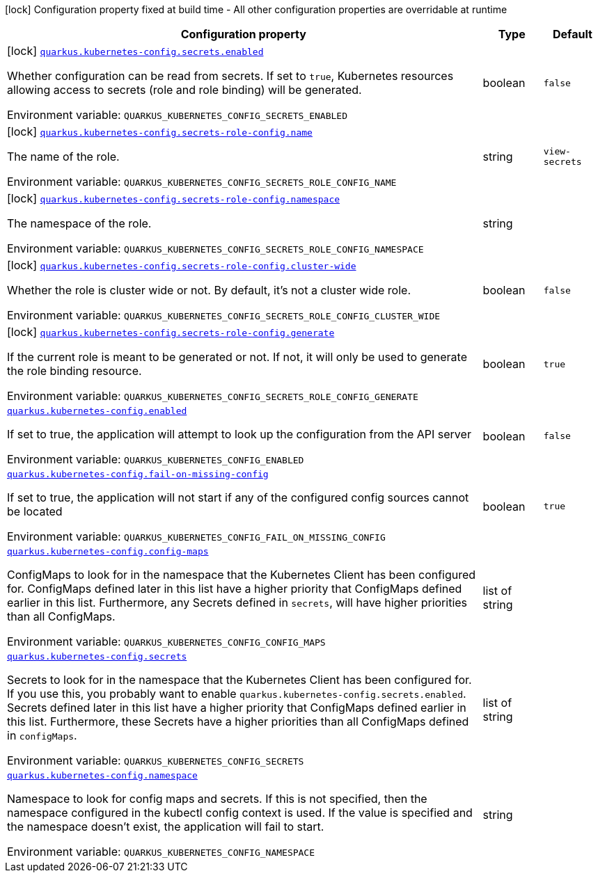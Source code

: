 [.configuration-legend]
icon:lock[title=Fixed at build time] Configuration property fixed at build time - All other configuration properties are overridable at runtime
[.configuration-reference.searchable, cols="80,.^10,.^10"]
|===

h|[.header-title]##Configuration property##
h|Type
h|Default

a|icon:lock[title=Fixed at build time] [[quarkus-kubernetes-config_quarkus-kubernetes-config-secrets-enabled]] [.property-path]##link:#quarkus-kubernetes-config_quarkus-kubernetes-config-secrets-enabled[`quarkus.kubernetes-config.secrets.enabled`]##
ifdef::add-copy-button-to-config-props[]
config_property_copy_button:+++quarkus.kubernetes-config.secrets.enabled+++[]
endif::add-copy-button-to-config-props[]


[.description]
--
Whether configuration can be read from secrets. If set to `true`, Kubernetes resources allowing access to secrets (role and role binding) will be generated.


ifdef::add-copy-button-to-env-var[]
Environment variable: env_var_with_copy_button:+++QUARKUS_KUBERNETES_CONFIG_SECRETS_ENABLED+++[]
endif::add-copy-button-to-env-var[]
ifndef::add-copy-button-to-env-var[]
Environment variable: `+++QUARKUS_KUBERNETES_CONFIG_SECRETS_ENABLED+++`
endif::add-copy-button-to-env-var[]
--
|boolean
|`+++false+++`

a|icon:lock[title=Fixed at build time] [[quarkus-kubernetes-config_quarkus-kubernetes-config-secrets-role-config-name]] [.property-path]##link:#quarkus-kubernetes-config_quarkus-kubernetes-config-secrets-role-config-name[`quarkus.kubernetes-config.secrets-role-config.name`]##
ifdef::add-copy-button-to-config-props[]
config_property_copy_button:+++quarkus.kubernetes-config.secrets-role-config.name+++[]
endif::add-copy-button-to-config-props[]


[.description]
--
The name of the role.


ifdef::add-copy-button-to-env-var[]
Environment variable: env_var_with_copy_button:+++QUARKUS_KUBERNETES_CONFIG_SECRETS_ROLE_CONFIG_NAME+++[]
endif::add-copy-button-to-env-var[]
ifndef::add-copy-button-to-env-var[]
Environment variable: `+++QUARKUS_KUBERNETES_CONFIG_SECRETS_ROLE_CONFIG_NAME+++`
endif::add-copy-button-to-env-var[]
--
|string
|`+++view-secrets+++`

a|icon:lock[title=Fixed at build time] [[quarkus-kubernetes-config_quarkus-kubernetes-config-secrets-role-config-namespace]] [.property-path]##link:#quarkus-kubernetes-config_quarkus-kubernetes-config-secrets-role-config-namespace[`quarkus.kubernetes-config.secrets-role-config.namespace`]##
ifdef::add-copy-button-to-config-props[]
config_property_copy_button:+++quarkus.kubernetes-config.secrets-role-config.namespace+++[]
endif::add-copy-button-to-config-props[]


[.description]
--
The namespace of the role.


ifdef::add-copy-button-to-env-var[]
Environment variable: env_var_with_copy_button:+++QUARKUS_KUBERNETES_CONFIG_SECRETS_ROLE_CONFIG_NAMESPACE+++[]
endif::add-copy-button-to-env-var[]
ifndef::add-copy-button-to-env-var[]
Environment variable: `+++QUARKUS_KUBERNETES_CONFIG_SECRETS_ROLE_CONFIG_NAMESPACE+++`
endif::add-copy-button-to-env-var[]
--
|string
|

a|icon:lock[title=Fixed at build time] [[quarkus-kubernetes-config_quarkus-kubernetes-config-secrets-role-config-cluster-wide]] [.property-path]##link:#quarkus-kubernetes-config_quarkus-kubernetes-config-secrets-role-config-cluster-wide[`quarkus.kubernetes-config.secrets-role-config.cluster-wide`]##
ifdef::add-copy-button-to-config-props[]
config_property_copy_button:+++quarkus.kubernetes-config.secrets-role-config.cluster-wide+++[]
endif::add-copy-button-to-config-props[]


[.description]
--
Whether the role is cluster wide or not. By default, it's not a cluster wide role.


ifdef::add-copy-button-to-env-var[]
Environment variable: env_var_with_copy_button:+++QUARKUS_KUBERNETES_CONFIG_SECRETS_ROLE_CONFIG_CLUSTER_WIDE+++[]
endif::add-copy-button-to-env-var[]
ifndef::add-copy-button-to-env-var[]
Environment variable: `+++QUARKUS_KUBERNETES_CONFIG_SECRETS_ROLE_CONFIG_CLUSTER_WIDE+++`
endif::add-copy-button-to-env-var[]
--
|boolean
|`+++false+++`

a|icon:lock[title=Fixed at build time] [[quarkus-kubernetes-config_quarkus-kubernetes-config-secrets-role-config-generate]] [.property-path]##link:#quarkus-kubernetes-config_quarkus-kubernetes-config-secrets-role-config-generate[`quarkus.kubernetes-config.secrets-role-config.generate`]##
ifdef::add-copy-button-to-config-props[]
config_property_copy_button:+++quarkus.kubernetes-config.secrets-role-config.generate+++[]
endif::add-copy-button-to-config-props[]


[.description]
--
If the current role is meant to be generated or not. If not, it will only be used to generate the role binding resource.


ifdef::add-copy-button-to-env-var[]
Environment variable: env_var_with_copy_button:+++QUARKUS_KUBERNETES_CONFIG_SECRETS_ROLE_CONFIG_GENERATE+++[]
endif::add-copy-button-to-env-var[]
ifndef::add-copy-button-to-env-var[]
Environment variable: `+++QUARKUS_KUBERNETES_CONFIG_SECRETS_ROLE_CONFIG_GENERATE+++`
endif::add-copy-button-to-env-var[]
--
|boolean
|`+++true+++`

a| [[quarkus-kubernetes-config_quarkus-kubernetes-config-enabled]] [.property-path]##link:#quarkus-kubernetes-config_quarkus-kubernetes-config-enabled[`quarkus.kubernetes-config.enabled`]##
ifdef::add-copy-button-to-config-props[]
config_property_copy_button:+++quarkus.kubernetes-config.enabled+++[]
endif::add-copy-button-to-config-props[]


[.description]
--
If set to true, the application will attempt to look up the configuration from the API server


ifdef::add-copy-button-to-env-var[]
Environment variable: env_var_with_copy_button:+++QUARKUS_KUBERNETES_CONFIG_ENABLED+++[]
endif::add-copy-button-to-env-var[]
ifndef::add-copy-button-to-env-var[]
Environment variable: `+++QUARKUS_KUBERNETES_CONFIG_ENABLED+++`
endif::add-copy-button-to-env-var[]
--
|boolean
|`+++false+++`

a| [[quarkus-kubernetes-config_quarkus-kubernetes-config-fail-on-missing-config]] [.property-path]##link:#quarkus-kubernetes-config_quarkus-kubernetes-config-fail-on-missing-config[`quarkus.kubernetes-config.fail-on-missing-config`]##
ifdef::add-copy-button-to-config-props[]
config_property_copy_button:+++quarkus.kubernetes-config.fail-on-missing-config+++[]
endif::add-copy-button-to-config-props[]


[.description]
--
If set to true, the application will not start if any of the configured config sources cannot be located


ifdef::add-copy-button-to-env-var[]
Environment variable: env_var_with_copy_button:+++QUARKUS_KUBERNETES_CONFIG_FAIL_ON_MISSING_CONFIG+++[]
endif::add-copy-button-to-env-var[]
ifndef::add-copy-button-to-env-var[]
Environment variable: `+++QUARKUS_KUBERNETES_CONFIG_FAIL_ON_MISSING_CONFIG+++`
endif::add-copy-button-to-env-var[]
--
|boolean
|`+++true+++`

a| [[quarkus-kubernetes-config_quarkus-kubernetes-config-config-maps]] [.property-path]##link:#quarkus-kubernetes-config_quarkus-kubernetes-config-config-maps[`quarkus.kubernetes-config.config-maps`]##
ifdef::add-copy-button-to-config-props[]
config_property_copy_button:+++quarkus.kubernetes-config.config-maps+++[]
endif::add-copy-button-to-config-props[]


[.description]
--
ConfigMaps to look for in the namespace that the Kubernetes Client has been configured for. ConfigMaps defined later in this list have a higher priority that ConfigMaps defined earlier in this list. Furthermore, any Secrets defined in `secrets`, will have higher priorities than all ConfigMaps.


ifdef::add-copy-button-to-env-var[]
Environment variable: env_var_with_copy_button:+++QUARKUS_KUBERNETES_CONFIG_CONFIG_MAPS+++[]
endif::add-copy-button-to-env-var[]
ifndef::add-copy-button-to-env-var[]
Environment variable: `+++QUARKUS_KUBERNETES_CONFIG_CONFIG_MAPS+++`
endif::add-copy-button-to-env-var[]
--
|list of string
|

a| [[quarkus-kubernetes-config_quarkus-kubernetes-config-secrets]] [.property-path]##link:#quarkus-kubernetes-config_quarkus-kubernetes-config-secrets[`quarkus.kubernetes-config.secrets`]##
ifdef::add-copy-button-to-config-props[]
config_property_copy_button:+++quarkus.kubernetes-config.secrets+++[]
endif::add-copy-button-to-config-props[]


[.description]
--
Secrets to look for in the namespace that the Kubernetes Client has been configured for. If you use this, you probably want to enable `quarkus.kubernetes-config.secrets.enabled`. Secrets defined later in this list have a higher priority that ConfigMaps defined earlier in this list. Furthermore, these Secrets have a higher priorities than all ConfigMaps defined in `configMaps`.


ifdef::add-copy-button-to-env-var[]
Environment variable: env_var_with_copy_button:+++QUARKUS_KUBERNETES_CONFIG_SECRETS+++[]
endif::add-copy-button-to-env-var[]
ifndef::add-copy-button-to-env-var[]
Environment variable: `+++QUARKUS_KUBERNETES_CONFIG_SECRETS+++`
endif::add-copy-button-to-env-var[]
--
|list of string
|

a| [[quarkus-kubernetes-config_quarkus-kubernetes-config-namespace]] [.property-path]##link:#quarkus-kubernetes-config_quarkus-kubernetes-config-namespace[`quarkus.kubernetes-config.namespace`]##
ifdef::add-copy-button-to-config-props[]
config_property_copy_button:+++quarkus.kubernetes-config.namespace+++[]
endif::add-copy-button-to-config-props[]


[.description]
--
Namespace to look for config maps and secrets. If this is not specified, then the namespace configured in the kubectl config context is used. If the value is specified and the namespace doesn't exist, the application will fail to start.


ifdef::add-copy-button-to-env-var[]
Environment variable: env_var_with_copy_button:+++QUARKUS_KUBERNETES_CONFIG_NAMESPACE+++[]
endif::add-copy-button-to-env-var[]
ifndef::add-copy-button-to-env-var[]
Environment variable: `+++QUARKUS_KUBERNETES_CONFIG_NAMESPACE+++`
endif::add-copy-button-to-env-var[]
--
|string
|

|===

